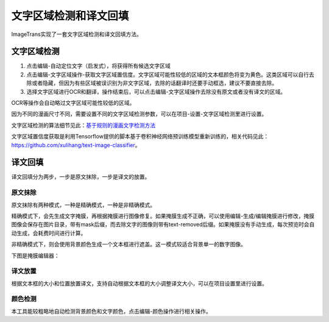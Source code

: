 文字区域检测和译文回填
==================================================

ImageTrans实现了一套文字区域检测和译文回填方法。

文字区域检测
----------------

1. 点击编辑-自动定位文字（启发式），将获得所有候选文字区域
2. 点击编辑-文字区域操作-获取文字区域置信度。文字区域可能性较低的区域的文本框颜色将变为黄色。这类区域可以自行去除或者隐藏，但因为有些区域被误识别为非文字区域，去除的话翻译时还要手动框选，建议不要直接去除。
3. 选择文字区域进行OCR和翻译，操作结束后，可以点击编辑-文字区域操作去除没有原文或者没有译文的区域。

.. image:: /images/textareas.jpg

OCR等操作会自动略过文字区域可能性较低的区域。

因为不同的漫画尺寸不同，需要设置不同的文字区域检测参数，可以在项目-设置-文字区域检测里进行设置。

文字区域检测的算法细节见此：`基于规则的漫画文字检测方法 <http://blog.xulihang.me/text-localization-for-comics/>`_

文字区域置信度获取是利用Tensorflow提供的脚本基于卷积神经网络预训练模型重新训练的，相关代码见此： `<https://github.com/xulihang/text-image-classifier>`_。


译文回填
--------------------

译文回填分为两步，一步是原文抹除，一步是译文的放置。

原文抹除
++++++++++++

原文抹除有两种模式，一种是精确模式，一种是非精确模式。

精确模式下，会先生成文字掩膜，再根据掩膜进行图像修复。如果掩膜生成不正确，可以使用编辑-生成/编辑掩膜进行修改，掩膜图像会保存在图片目录，带有mask后缀，而去除文字的图像则带有text-removed后缀。如果掩膜没有手动生成，每次预览时会自动生成，会耗费时间进行计算。

非精确模式下，则会使用背景颜色生成一个文本框进行遮盖。这一模式较适合背景单一的数字图像。

下图是掩膜编辑器：

.. image:: /images/mask_editor.jpg

译文放置
+++++++++++++

根据文本框的大小和位置放置译文，支持自动根据文本框的大小调整译文大小，可以在项目设置里进行设置。


颜色检测
++++++++++++++

本工具能较粗略地自动检测背景颜色和文字颜色，点击编辑-颜色操作进行相关操作。




